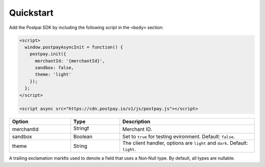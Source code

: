 Quickstart
==========

Add the Postpai SDK by including the following script in the ``<body>`` section:

.. code-block:: html

    <script>
      window.postpayAsyncInit = function() {
        postpay.init({
          merchantId: '{merchantId}',
          sandbox: false,
          theme: 'light'
        });
      };
    </script>

    <script async src="https://cdn.postpay.io/v1/js/postpay.js"></script>

.. list-table::
    :header-rows: 1
    :widths: 25 20 55

    * - Option
      - Type
      - Description
    * - merchantId
      - String❗
      - Merchant ID.
    * - sandbox
      - Boolean
      - Set to ``true`` for testing evironment. Default: ``false``.
    * - theme
      - String
      - The client handler, options are ``light`` and ``dark``. Default: ``light``.

A trailing exclamation mark❗is used to denote a field that uses a Non‐Null type. By default, all types are nullable.

